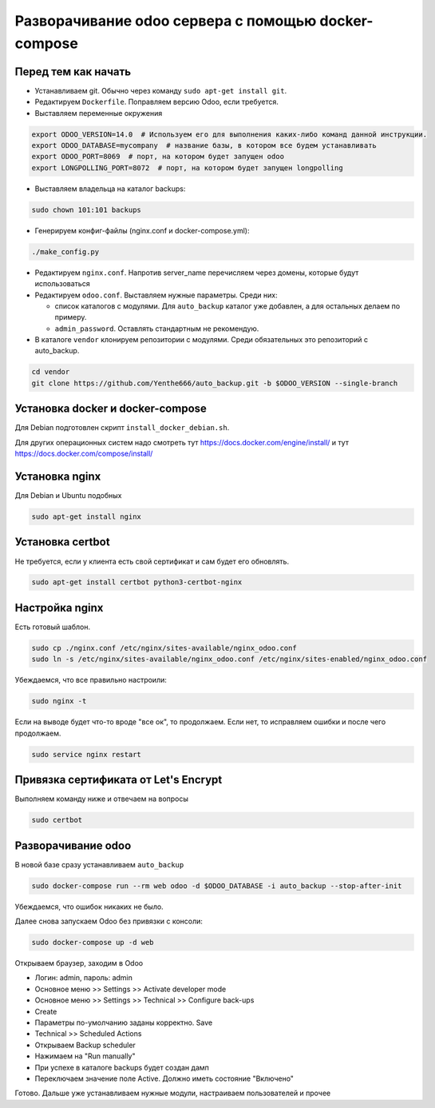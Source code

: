 ====================================================
Разворачивание odoo сервера с помощью docker-compose
====================================================

Перед тем как начать
--------------------

- Устанавливаем git.
  Обычно через команду ``sudo apt-get install git``.

- Редактируем ``Dockerfile``.
  Поправляем версию Odoo, если требуется.

- Выставляем переменные окружения

.. code-block:: sh

   export ODOO_VERSION=14.0  # Используем его для выполнения каких-либо команд данной инструкции.
   export ODOO_DATABASE=mycompany  # название базы, в котором все будем устанавливать
   export ODOO_PORT=8069  # порт, на котором будет запущен odoo
   export LONGPOLLING_PORT=8072  # порт, на котором будет запущен longpolling

- Выставляем владельца на каталог backups:

.. code-block:: sh

   sudo chown 101:101 backups

- Генерируем конфиг-файлы (nginx.conf и docker-compose.yml):

.. code-block:: sh

   ./make_config.py

- Редактируем ``nginx.conf``.
  Напротив server_name перечисляем через домены, которые будут использоваться

- Редактируем ``odoo.conf``.
  Выставляем нужные параметры.
  Среди них:

  - список каталогов с модулями.
    Для ``auto_backup`` каталог уже добавлен, а для остальных делаем по примеру.

  - ``admin_password``.
    Оставлять стандартным не рекомендую.

- В каталоге ``vendor`` клонируем репозитории с модулями.
  Среди обязательных это репозиторий с auto_backup.

.. code-block:: sh

   cd vendor
   git clone https://github.com/Yenthe666/auto_backup.git -b $ODOO_VERSION --single-branch

Установка docker и docker-compose
---------------------------------

Для Debian подготовлен скрипт ``install_docker_debian.sh``.

Для других операционных систем надо смотреть тут https://docs.docker.com/engine/install/ и тут https://docs.docker.com/compose/install/

Установка nginx
---------------

Для Debian и Ubuntu подобных

.. code-block:: sh

   sudo apt-get install nginx


Установка certbot
-----------------

Не требуется, если у клиента есть свой сертификат и сам будет его обновлять.

.. code-block:: sh

   sudo apt-get install certbot python3-certbot-nginx

Настройка nginx
---------------

Есть готовый шаблон.

.. code-block:: sh

   sudo cp ./nginx.conf /etc/nginx/sites-available/nginx_odoo.conf
   sudo ln -s /etc/nginx/sites-available/nginx_odoo.conf /etc/nginx/sites-enabled/nginx_odoo.conf

Убеждаемся, что все правильно настроили:

.. code-block:: sh

   sudo nginx -t

Если на выводе будет что-то вроде "все ок", то продолжаем.
Если нет, то исправляем ошибки и после чего продолжаем.

.. code-block:: sh

   sudo service nginx restart

Привязка сертификата от Let's Encrypt
-------------------------------------

Выполняем команду ниже и отвечаем на вопросы

.. code-block:: sh

   sudo certbot

Разворачивание odoo
-------------------

В новой базе сразу устанавливаем ``auto_backup``

.. code-block:: sh

   sudo docker-compose run --rm web odoo -d $ODOO_DATABASE -i auto_backup --stop-after-init

Убеждаемся, что ошибок никаких не было.

Далее снова запускаем Odoo без привязки с консоли:

.. code-block:: sh

   sudo docker-compose up -d web

Открываем браузер, заходим в Odoo

- Логин: admin, пароль: admin
- Основное меню >> Settings >> Activate developer mode
- Основное меню >> Settings >> Technical >> Configure back-ups
- Create
- Параметры по-умолчанию заданы корректно. Save
- Technical >> Scheduled Actions
- Открываем Backup scheduler
- Нажимаем на "Run manually"
- При успехе в каталоге backups будет создан дамп
- Переключаем значение поле Active. Должно иметь состояние "Включено"

Готово. Дальше уже устанавливаем нужные модули, настраиваем пользователей и прочее
